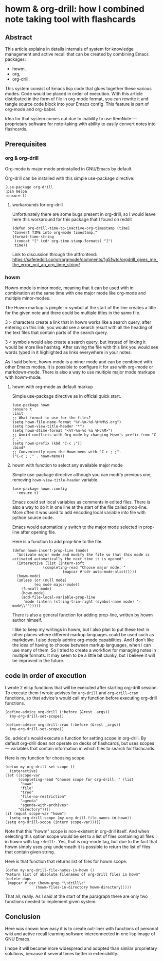 # -*- mode: org; -*-
* howm & org-drill: how I combined note taking tool with flashcards

# Place for the screen-cast

** Abstract

This article explains in details internals of system for knowledge
management and active recall that can be created by combining Emacs
packages:
- howm,
- org,
- org-drill.

This system consist of Emacs lisp code that glues together these
various modes. Code would be placed in order of execution. With this
article distributed in the form of file in org-mode format, you can
rewrite it and tangle source code block into your Emacs config.  This
feature is part of org-mode and org-babel.

Idea for that system comes out due to inability to use RemNote —
proprietary software for note-taking with ability to easily convert
notes into flashcards.

** Prerequisites

*** org & org-drill
Org-mode is major mode preinstalled in GNU/Emacs by default.

Org-drill can be installed with this simple use-package directive:
#+begin_src elisp
      (use-package org-drill
      :pin melpa
      :ensure t)
#+end_src

**** workarounds for org-drill
Unfortunately there are some bugs present in org-drill, so I would
leave here this workaround for this package that I found on reddit
#+begin_src elisp
  (defun org-drill-time-to-inactive-org-timestamp (time)
  "Convert TIME into org-mode timestamp."
  (format-time-string
   (concat "[" (cdr org-time-stamp-formats) "]")
   time))
#+end_src


Link to discussion through the altfrontend:
https://safereddit.com/r/orgmode/comments/1g51wtc/orgdrill_gives_me_the_error_not_an_org_time_string/

*** howm
Howm-mode is minor mode, meaning that it can be used with in
combination at the same time with one major mode like org-mode and
multiple minor-modes.

The Howm markup is pimple: = symbol at the start of the line creates
a title for the given note and there could be multiple titles in the
same file.

3 > characters create a link that in howm works like a search query, after
entering on this link, you would see a search result with all the heading of the
text files that contain parts of the search query.

3 < symbols would also create a search query, but instead of linking it
would be more like hashtag. After saving the file with this link
you would see words typed in it highlighted as links everywhere in your
notes.

As I said before, howm-mode is a minor mode and can be combined with
other Emacs modes. It is possible to configure it for use with org-mode
or markdown-mode. There is also a way to use multiple major mode
markups with howm-mode.

**** howm with org-mode as default markup

Simple use-package directive as in official quick start.

#+begin_src elisp
  (use-package howm
  :ensure t
  :init
  ;; What format to use for the files?
  (setq howm-file-name-format "%Y-%m-%d-%H%M%S.org")
  (setq howm-view-title-header "*")
  (setq howm-dtime-format "<%Y-%m-%d %a %H:%M>")
  ;; Avoid conflicts with Org-mode by changing Howm's prefix from "C-c ,".
  (setq howm-prefix (kbd "C-c ;"))
  :bind*
  ;; Conveniently open the Howm menu with "C-c ; ;".
  ("C-c ; ;" . howm-menu))
#+end_src



**** howm with function to select any available major mode
Simple use-package directive although you can modify previous one,
removing =howm-view-title-header= variable.

#+begin_src elisp
     (use-package howm :config
       :ensure t)
#+end_src

Emacs could set local variables as comments in edited files.  There is
also a way to do it in one line at the start of the file called
prop-line. More often it was used to add encoding local variable into
file with python source code.

Emacs would automatically switch to the major mode selected in
prop-line after opening file.

Here is a function to add prop-line to the file.

#+begin_src elisp
    (defun howm-insert-prop-line (mode)
      "Activate major mode and modify the file so that this mode is
    activated automatically the next time it is opened"
      (interactive (list (intern-soft
			      (completing-read "Choose major mode: "
					       (mapcar #'cdr auto-mode-alist)))))
	  (howm-mode)
	  (unless (or (null mode)
		      (eq mode major-mode))
	    (funcall mode)
	    (howm-mode)
	    (add-file-local-variable-prop-line
	     'mode (intern (string-trim-right (symbol-name mode) "-mode\\'")))))
#+end_src

There is also a general function for adding prop-line, written by howm
author himself.

I like to keep my writings in howm, but I also plan to put these text
in other places where different markup languages could be used such as
markdown. I also deeply admire org-mode capabilities. And I don't like
the idea of having to choose between markup languages, when I can use
many of them. So I tried to create a workflow for managing notes in
multiple formats. It may seem to be a little bit clunky, but I
believe it will be improved in the future.

** code in order of execution

I wrote 2 elisp functions that will be executed after starting
org-drill session. To execute them I wrote advises for =org-drill= and
=org-drill-cram= functions, so that advice's would call my function
before executing org-drill functions.

#+begin_src elisp
  (define-advice org-drill (:before (&rest _args))
    (my-org-drill-set-scope))

  (define-advice org-drill-cram (:before (&rest _args))
    (my-org-drill-set-scope))
#+end_src

So, advice's would execute a function for setting scope in org-drill.
By default org-drill does not operate on decks of flashcards, but uses
scopes — variables that contain information in which files to search
for flashcards.

Here is my function for choosing scope:

#+begin_src elisp
    (defun my-org-drill-set-scope ()
      (interactive)
	(let ((scope-var
	      (completing-read "Choose scope for org-drill: " (list
		   "howm"
		   "file"
		   "tree"
		   "file-no-restriction"
		   "agenda"
		   "agenda-with-archives"
		  "directory"))))
	(if (equal scope-var "howm")
      (setq org-drill-scope (my-org-drill-file-names-in-howm))
    (setq org-drill-scope (intern scope-var)))))
#+end_src


Note that this "howm" scope is non-existent in org-drill itself.  And
when selecting this option scope would be set to a list of files
containing all files in howm with tag =:drill:=.  Yes, that is
org-mode tag, but due to the fact that howm simply uses =grep=
underneath it is possible to return the list of files that contain
given string.

Here is that function that returns list of files for howm scope.

#+begin_src elisp
  (defun my-org-drill-file-names-in-howm ()
  "Return list of absolute filenames of org-drill files in howm"
  (delete-dups
   (mapcar #'car (howm-grep "\:drill\:"
			    (howm-files-in-directory howm-directory)))))
#+end_src

That all, really. As I said at the start of the paragraph there are
only two functions needed to implement given system.

** Conclusion

Here was shown how easy it is to create out-liner with functions of
personal wiki and active recall learning software interconnected in
one lisp image of GNU Emacs.

I hope it will become more widespread and adopted than similar
proprietary solutions, because it several times better in
extensibility.
